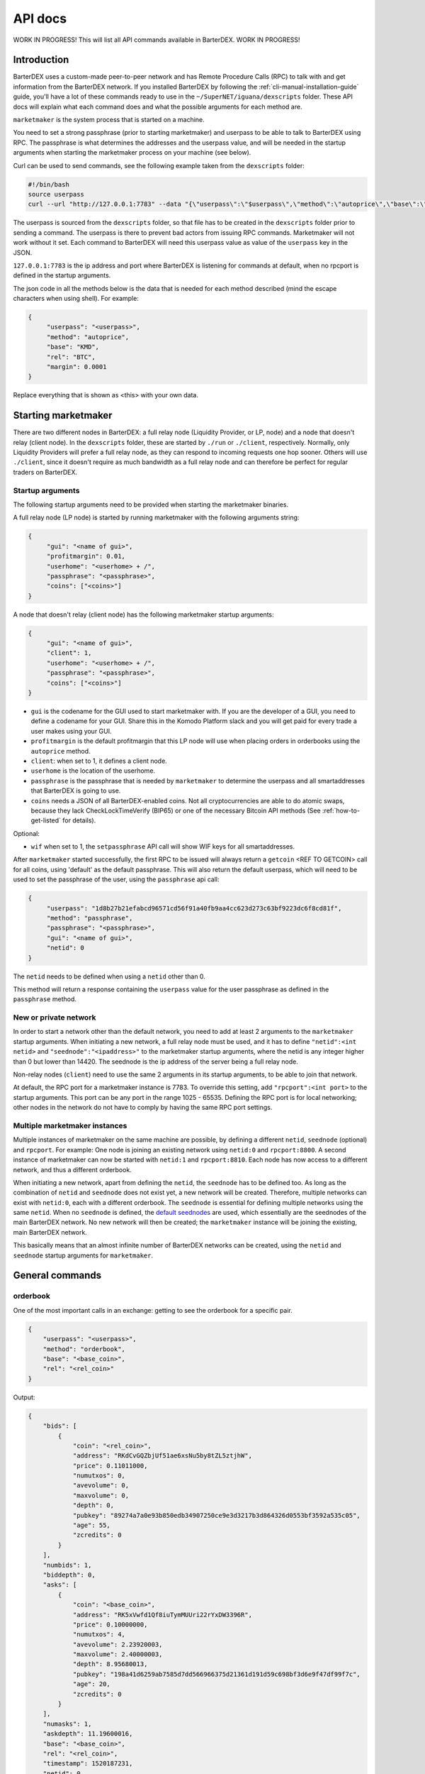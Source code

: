 API docs
========

WORK IN PROGRESS! This will list all API commands available in BarterDEX. WORK IN PROGRESS!

Introduction
------------

BarterDEX uses a custom-made peer-to-peer network and has Remote Procedure Calls (RPC) to talk with and get information from the BarterDEX network. If you installed BarterDEX by following the :ref:`cli-manual-installation-guide` guide, you'll have a lot of these commands ready to use in the ``~/SuperNET/iguana/dexscripts`` folder. These API docs will explain what each command does and what the possible arguments for each method are.

``marketmaker`` is the system process that is started on a machine.

You need to set a strong passphrase (prior to starting marketmaker) and userpass to be able to talk to BarterDEX using RPC. The passphrase is what determines the addresses and the userpass value, and will be needed in the startup arguments when starting the marketmaker process on your machine (see below).

Curl can be used to send commands, see the following example taken from the ``dexscripts`` folder:

.. code-block:: shell

   #!/bin/bash
   source userpass
   curl --url "http://127.0.0.1:7783" --data "{\"userpass\":\"$userpass\",\"method\":\"autoprice\",\"base\":\"KMD\",\"rel\":\"BTC\",\"margin\":0.0001}"

The userpass is sourced from the ``dexscripts`` folder, so that file has to be created in the ``dexscripts`` folder prior to sending a command. The userpass is there to prevent bad actors from issuing RPC commands. Marketmaker will not work without it set. 
Each command to BarterDEX will need this userpass value as value of the ``userpass`` key in the JSON.

``127.0.0.1:7783`` is the ip address and port where BarterDEX is listening for commands at default, when no rpcport is defined in the startup arguments.

The json code in all the methods below is the data that is needed for each method described (mind the escape characters when using shell). For example:

.. code-block:: json

   {
   	"userpass": "<userpass>",
   	"method": "autoprice",
   	"base": "KMD",
   	"rel": "BTC",
   	"margin": 0.0001
   }

Replace everything that is shown as <this> with your own data.

Starting marketmaker
--------------------

There are two different nodes in BarterDEX: a full relay node (Liquidity Provider, or LP, node) and a node that doesn't relay (client node). In the ``dexscripts`` folder, these are started by ``./run`` or ``./client``, respectively. Normally, only Liquidity Providers will prefer a full relay node, as they can respond to incoming requests one hop sooner. Others will use ``./client``, since it doesn't require as much bandwidth as a full relay node and can therefore be perfect for regular traders on BarterDEX.

Startup arguments
^^^^^^^^^^^^^^^^^

The following startup arguments need to be provided when starting the marketmaker binaries.

A full relay node (LP node) is started by running marketmaker with the following arguments string:

.. code-block:: json

   {
	"gui": "<name of gui>", 
	"profitmargin": 0.01,
	"userhome": "<userhome> + /",  
	"passphrase": "<passphrase>", 
	"coins": ["<coins>"] 
   }

A node that doesn't relay (client node) has the following marketmaker startup arguments:

.. code-block:: json

   {
	"gui": "<name of gui>",
	"client": 1,
	"userhome": "<userhome> + /", 
	"passphrase": "<passphrase>", 
	"coins": ["<coins>"]
   }

- ``gui`` is the codename for the GUI used to start marketmaker with. If you are the developer of a GUI, you need to define a codename for your GUI. Share this in the Komodo Platform slack and you will get paid for every trade a user makes using your GUI. 
- ``profitmargin`` is the default profitmargin that this LP node will use when placing orders in orderbooks using the ``autoprice`` method. 
- ``client``: when set to 1, it defines a client node.
- ``userhome`` is the location of the userhome.
- ``passphrase`` is the passphrase that is needed by ``marketmaker`` to determine the userpass and all smartaddresses that BarterDEX is going to use. 
- ``coins`` needs a JSON of all BarterDEX-enabled coins. Not all cryptocurrencies are able to do atomic swaps, because they lack CheckLockTimeVerify (BIP65) or one of the necessary Bitcoin API methods (See :ref:`how-to-get-listed` for details).

Optional:

- ``wif`` when set to 1, the ``setpassphrase`` API call will show WIF keys for all smartaddresses.

After ``marketmaker`` started successfully, the first RPC to be issued will always return a ``getcoin``  <REF TO GETCOIN> call for all coins, using 'default' as the default passphrase. This will also return the default userpass, which will need to be used to set the passphrase of the user, using the ``passphrase`` api call:

.. code-block:: json

   {
	"userpass": "1d8b27b21efabcd96571cd56f91a40fb9aa4cc623d273c63bf9223dc6f8cd81f",
	"method": "passphrase",
	"passphrase": "<passphrase>",
	"gui": "<name of gui>",
	"netid": 0
   }

The ``netid`` needs to be defined when using a ``netid`` other than 0.

This method will return a response containing the ``userpass`` value for the user passphrase as defined in the ``passphrase`` method.

.. _new-or-private-network:

New or private network
^^^^^^^^^^^^^^^^^^^^^^

In order to start a network other than the default network, you need to add at least 2 arguments to the ``marketmaker`` startup arguments. When initiating a new network, a full relay node must be used, and it has to define ``"netid":<int netid>`` and ``"seednode":"<ipaddress>"`` to the marketmaker startup arguments, where the netid is any integer higher than 0 but lower than 14420. The seednode is the ip address of the server being a full relay node.

Non-relay nodes (``client``) need to use the same 2 arguments in its startup arguments, to be able to join that network.

At default, the RPC port for a marketmaker instance is 7783. To override this setting, add ``"rpcport":<int port>`` to the startup arguments. This port can be any port in the range 1025 - 65535. Defining the RPC port is for local networking; other nodes in the network do not have to comply by having the same RPC port settings.

Multiple marketmaker instances
^^^^^^^^^^^^^^^^^^^^^^^^^^^^^^

Multiple instances of marketmaker on the same machine are possible, by defining a different ``netid``, ``seednode`` (optional) and ``rpcport``. For example: One node is joining an existing network using ``netid:0`` and ``rpcport:8800``. A second instance of marketmaker can now be started with ``netid:1`` and ``rpcport:8810``. Each node has now access to a different network, and thus a different orderbook.

When initiating a new network, apart from defining the ``netid``, the ``seednode`` has to be defined too. As long as the combination of ``netid`` and ``seednode`` does not exist yet, a new network will be created. Therefore, multiple networks can exist with ``netid:0``, each with a different orderbook. The ``seednode`` is essential for defining multiple networks using the same ``netid``. When no ``seednode`` is defined, the `default seednodes`_ are used, which essentially are the seednodes of the main BarterDEX network. No new network will then be created; the ``marketmaker`` instance will be joining the existing, main BarterDEX network.

This basically means that an almost infinite number of BarterDEX networks can be created, using the ``netid`` and ``seednode`` startup arguments for ``marketmaker``.

.. _default seednodes: https://github.com/jl777/SuperNET/blob/dev/iguana/exchanges/LP_nativeDEX.c#L141 

General commands
----------------

.. _api_orderbook:

orderbook
^^^^^^^^^

One of the most important calls in an exchange: getting to see the orderbook for a specific pair.

.. code-block:: json

    {
        "userpass": "<userpass>",
        "method": "orderbook",
        "base": "<base_coin>",
        "rel": "<rel_coin>"
    }

Output:

.. code-block:: json

    {
        "bids": [
            {
                "coin": "<rel_coin>",
                "address": "RKdCvGQZbjUf51ae6xsNu5by8tZL5ztjhW",
                "price": 0.11011000,
                "numutxos": 0,
                "avevolume": 0,
                "maxvolume": 0,
                "depth": 0,
                "pubkey": "89274a7a0e93b850edb34907250ce9e3d3217b3d864326d0553bf3592a535c05",
                "age": 55,
                "zcredits": 0
            }
        ],
        "numbids": 1,
        "biddepth": 0,
        "asks": [
            {
                "coin": "<base_coin>",
                "address": "RK5xVwfd1Qf8iuTymMUUri22rYxDW3396R",
                "price": 0.10000000,
                "numutxos": 4,
                "avevolume": 2.23920003,
                "maxvolume": 2.40000003,
                "depth": 8.95680013,
                "pubkey": "198a41d6259ab7585d7dd566966375d21361d191d59c698bf3d6e9f47df99f7c",
                "age": 20,
                "zcredits": 0
            }
        ],
        "numasks": 1,
        "askdepth": 11.19600016,
        "base": "<base_coin>",
        "rel": "<rel_coin>",
        "timestamp": 1520187231,
        "netid": 0
    }


Optional:



- fetching orderbook
- get coin info, smart addy etc
- balance(s)
- listunspent
- swapstatus


Price commands
--------------

Most, if not all, of the trade commands use the base/rel notation of pricing orders.

autoprice
^^^^^^^^^

The autoprice command is a rich command that allows anyone to create an order using data from CoinMarketCap or any other exchange. It refreshes the price every 1-2 minutes, such that once the autoprice command is executed, the order will be in the orderbooks permanently. 

There are several possibilities for autoprice:

fixed price
"""""""""""

The following command puts an ask in the BTC/KMD orderbook and basically says: 'I want to get KMD by selling BTC at a fixed price of 1800'. So, anyone who wants to buy BTC with KMD will see this order and can buy 1 BTC for 1800 KMD.

.. code-block:: json
   
   {
   	"userpass": "<userpass>",
   	"method": "autoprice",
   	"base": "KMD",
   	"rel": "BTC",
   	"fixed": 1800
   }

price with margin
"""""""""""""""""

<NEED TO ASK WHAT THIS DOES EXACTLY>

.. code-block:: json
   
   {
   	"userpass": "<userpass>",
   	"method": "autoprice",
   	"base": "KMD",
   	"rel": "BTC",
   	"margin": 0.01
   }

price based on external data
""""""""""""""""""""""""""""

The following command would refresh the price of the order in the orderbook based on price changes as defined in the ``refrel`` argument:

<NEED MORE INFO>

.. code-block:: json
   
   {
   	"userpass": "<userpass>",
   	"method": "autoprice",
   	"base": "KMD",
   	"rel": "BTC",
   	"margin": 0.05,
	"refbase": "kmd",
	"refrel": "coinmarketcap"
   }

.. note::

  the base and rel need to be uppercase and the refbase needs to be lowercase

UTXO tools
----------

withdraw
^^^^^^^^

sendrawtransaction
^^^^^^^^^^^^^^^^^^

Address tools
-------------

.. _api_calcaddress:

calcaddress
^^^^^^^^^^^

Returns the address, wif and public key for the passphrase defined.

.. code-block:: json
   
   {
   	"userpass": "<userpass>",
   	"method": "calcaddress",
   	"passphrase": "<passphrase>"
   }

Output (for passphrase ``default``):

.. code-block:: json

   {
	"passphrase": "default",
	"coinaddr": "RPZVpjptzfZnFZZoLnuSbfLexjtkhe6uvn",
	"privkey": "30a8eec1ce19687d132fe29051dca629d164e2c4958ba141d5f4133a33f0684f",
	"wif": "Uqe8cy26KvC2xqfh3aCpKvKjtoLC5YXiDW3iYf4MGSSy1RgMm3V5"
   }

Docker
------

lukechilds has provided a `docker image for BarterDEX`_.

.. _docker image for BarterDEX: https://github.com/lukechilds/docker-barterdex-api

